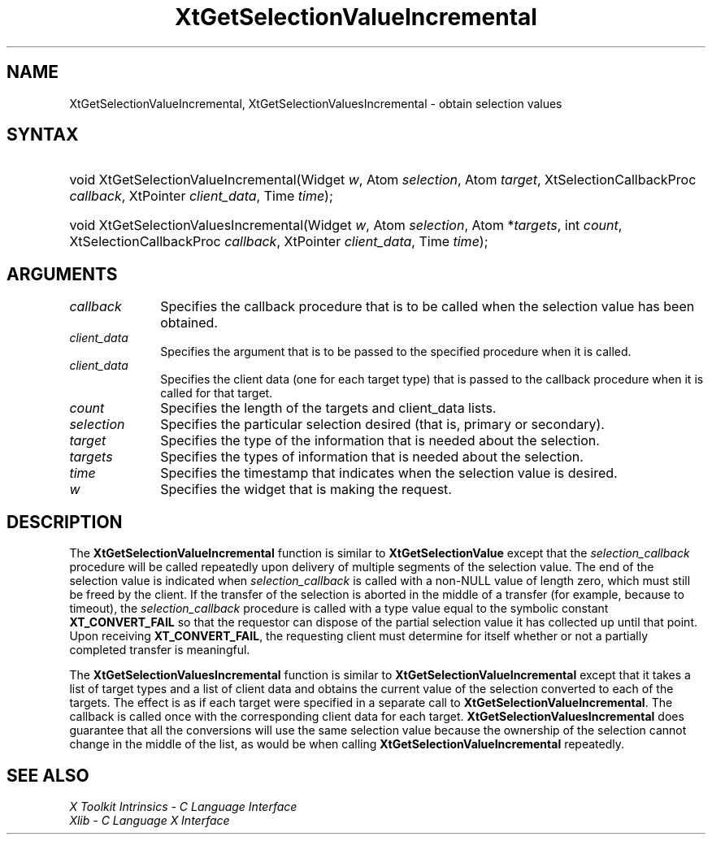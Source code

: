 .\" Copyright (c) 1993, 1994  X Consortium
.\"
.\" Permission is hereby granted, free of charge, to any person obtaining a
.\" copy of this software and associated documentation files (the "Software"),
.\" to deal in the Software without restriction, including without limitation
.\" the rights to use, copy, modify, merge, publish, distribute, sublicense,
.\" and/or sell copies of the Software, and to permit persons to whom the
.\" Software furnished to do so, subject to the following conditions:
.\"
.\" The above copyright notice and this permission notice shall be included in
.\" all copies or substantial portions of the Software.
.\"
.\" THE SOFTWARE IS PROVIDED "AS IS", WITHOUT WARRANTY OF ANY KIND, EXPRESS OR
.\" IMPLIED, INCLUDING BUT NOT LIMITED TO THE WARRANTIES OF MERCHANTABILITY,
.\" FITNESS FOR A PARTICULAR PURPOSE AND NONINFRINGEMENT.  IN NO EVENT SHALL
.\" THE X CONSORTIUM BE LIABLE FOR ANY CLAIM, DAMAGES OR OTHER LIABILITY,
.\" WHETHER IN AN ACTION OF CONTRACT, TORT OR OTHERWISE, ARISING FROM, OUT OF
.\" OR IN CONNECTION WITH THE SOFTWARE OR THE USE OR OTHER DEALINGS IN THE
.\" SOFTWARE.
.\"
.\" Except as contained in this notice, the name of the X Consortium shall not
.\" be used in advertising or otherwise to promote the sale, use or other
.\" dealing in this Software without prior written authorization from the
.\" X Consortium.
.\"
.ds tk X Toolkit
.ds xT X Toolkit Intrinsics \- C Language Interface
.ds xI Intrinsics
.ds xW X Toolkit Athena Widgets \- C Language Interface
.ds xL Xlib \- C Language X Interface
.ds xC Inter-Client Communication Conventions Manual
.ds Rn 3
.ds Vn 2.2
.hw XtGet-Selection-Value-Incremental XtGet-Selection-Values-Incremental wid-get
.na
.TH XtGetSelectionValueIncremental __libmansuffix__ __xorgversion__ "XT FUNCTIONS"
.SH NAME
XtGetSelectionValueIncremental, XtGetSelectionValuesIncremental \- obtain selection values
.SH SYNTAX
.HP
void XtGetSelectionValueIncremental(Widget \fIw\fP, Atom \fIselection\fP, Atom
\fItarget\fP, XtSelectionCallbackProc \fIcallback\fP, XtPointer
\fIclient_data\fP, Time \fItime\fP);
.HP
void XtGetSelectionValuesIncremental(Widget \fIw\fP, Atom \fIselection\fP,
Atom *\fItargets\fP, int \fIcount\fP, XtSelectionCallbackProc \fIcallback\fP,
XtPointer \fIclient_data\fP, Time \fItime\fP);
.SH ARGUMENTS
.IP \fIcallback\fP 1i
Specifies the callback procedure that is to be called when the selection value has been obtained.
.IP \fIclient_data\fP 1i
Specifies the argument that is to be passed to the specified procedure
when it is called.
.IP \fIclient_data\fP 1i
Specifies the client data (one for each target type)
that is passed to the callback procedure when it is called for that target.
.IP \fIcount\fP 1i
Specifies the length of the targets and client_data lists.
.IP \fIselection\fP 1i
Specifies the particular selection desired (that is, primary or secondary).
.IP \fItarget\fP 1i
Specifies the type of the information that is needed about the selection.
.IP \fItargets\fP 1i
Specifies the types of information that is needed about the selection.
.IP \fItime\fP 1i
Specifies the timestamp that indicates when the selection value is desired.
.IP \fIw\fP 1i
Specifies the widget that is making the request.
.SH DESCRIPTION
The
.B XtGetSelectionValueIncremental
function is similar to
.B XtGetSelectionValue
except that the \fIselection_callback\fP procedure will be called
repeatedly upon delivery of multiple segments of the selection value.
The end of the selection value is indicated when \fIselection_callback\fP
is called with a non-NULL value of length zero, which must still be
freed by the client. If the transfer of the selection is aborted in the
middle of a transfer (for example, because to timeout), the
\fIselection_callback\fP procedure is called with a type value equal
to the symbolic constant
.B XT_CONVERT_FAIL
so that the requestor can dispose of the partial selection value it has
collected up until that point. Upon receiving
.BR XT_CONVERT_FAIL ,
the requesting client must determine for itself whether or not a
partially completed transfer is meaningful.
.LP
The
.B XtGetSelectionValuesIncremental
function is similar to
.B XtGetSelectionValueIncremental
except that it takes a list of target types and a list of client data
and obtains the current value of the selection converted to each of the targets.
The effect is as if each target were specified in a separate call to
.BR XtGetSelectionValueIncremental .
The callback is called once with the corresponding client data for each target.
.B XtGetSelectionValuesIncremental
does guarantee that all the conversions will use the same selection value
because the ownership of the selection cannot change in the middle of the list,
as would be when calling
.B XtGetSelectionValueIncremental
repeatedly.
.SH "SEE ALSO"
.br
\fI\*(xT\fP
.br
\fI\*(xL\fP
